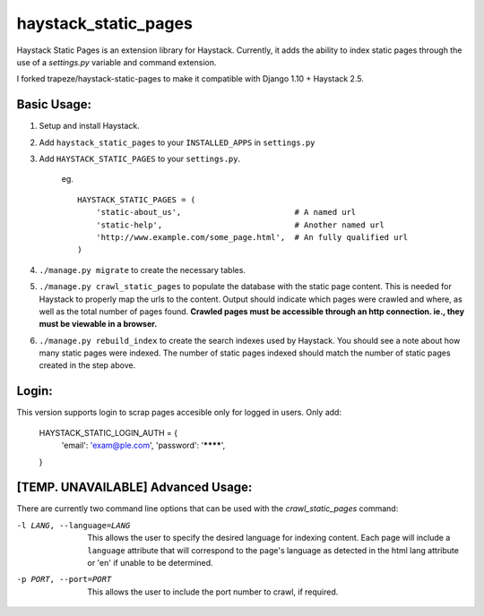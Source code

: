 haystack\_static\_pages
=======================

Haystack Static Pages is an extension library for Haystack.  Currently, it adds
the ability to index static pages through the use of a `settings.py` variable
and command extension.

I forked trapeze/haystack-static-pages to make it compatible with Django 1.10 + Haystack 2.5.

Basic Usage:
------------

#. Setup and install Haystack.
#. Add ``haystack_static_pages`` to your ``INSTALLED_APPS`` in ``settings.py``
#. Add ``HAYSTACK_STATIC_PAGES`` to your ``settings.py``.

	eg. ::

	    HAYSTACK_STATIC_PAGES = (
                'static-about_us',                        # A named url
                'static-help',                            # Another named url
                'http://www.example.com/some_page.html',  # An fully qualified url
	    )

#. ``./manage.py migrate`` to create the necessary tables.
#. ``./manage.py crawl_static_pages`` to populate the database with the static
   page content.  This is needed for Haystack to properly map the urls to the
   content. Output should indicate which pages were crawled and where, as well
   as the total number of pages found.
   **Crawled pages must be accessible through an http connection.  ie., they
   must be viewable in a browser.**
#. ``./manage.py rebuild_index`` to create the search indexes used by Haystack.
   You should see a note about how many static pages were indexed.  The number
   of static pages indexed should match the number of static pages created in
   the step above.
   
   
Login:
---------------
This version supports login to scrap pages accesible only for logged in users.
Only add:
	HAYSTACK_STATIC_LOGIN_AUTH = {
	    'email': 'exam@ple.com',
	    'password': '********',
	}


[TEMP. UNAVAILABLE] Advanced Usage:
---------------

There are currently two command line options that can be used with the 
`crawl_static_pages` command:

-l LANG, --language=LANG  This allows the user to specify the desired language
                          for indexing content.  Each page will include a 
                          ``language`` attribute that will correspond to the
                          page's language as detected in the html lang attribute
                          or 'en' if unable to be determined.
-p PORT, --port=PORT      This allows the user to include the port number to 
                          crawl, if required.
